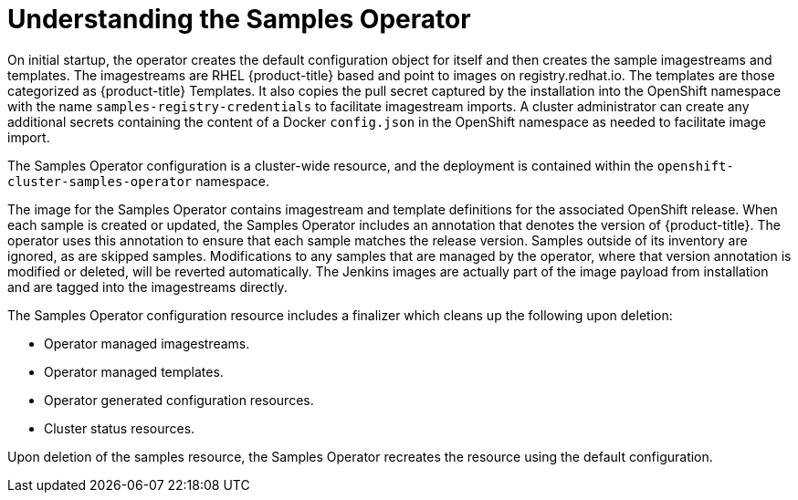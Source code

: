 // Module included in the following assemblies:
//
// * assembly/openshift_images
// * openshift_images/configuring_samples_operator.adoc


[id='samples-operator-overview-{context}']
= Understanding the Samples Operator

On initial startup, the operator creates the default configuration object for
itself and then creates the sample imagestreams and templates. The imagestreams
are RHEL {product-title} based and point to images on registry.redhat.io. The
templates are those categorized as {product-title} Templates. It also copies the
pull secret captured by the installation into the OpenShift namespace with the
name `samples-registry-credentials` to facilitate imagestream imports. A cluster
administrator can create any additional secrets containing the content of a
Docker `config.json` in the OpenShift namespace as needed to facilitate image
import.

The Samples Operator configuration is a cluster-wide resource, and the deployment
is contained within the `openshift-cluster-samples-operator` namespace.

The image for the Samples Operator contains imagestream and template definitions
for the associated OpenShift release. When each sample is created or updated,
the Samples Operator includes an annotation that denotes the version of
{product-title}. The operator uses this annotation to ensure that each sample
matches the release version. Samples outside of its inventory are ignored, as
are skipped samples. Modifications to any samples that are managed by the
operator, where that version annotation is modified or deleted, will be reverted
automatically. The Jenkins images are actually part of the image payload from
installation and are tagged into the imagestreams directly.

The Samples Operator configuration resource includes a finalizer which cleans up
the following upon deletion:

* Operator managed imagestreams.
* Operator managed templates.
* Operator generated configuration resources.
* Cluster status resources.
//* The `samples-registry-credentials` secret.

Upon deletion of the samples resource, the Samples Operator recreates the
resource using the default configuration.
